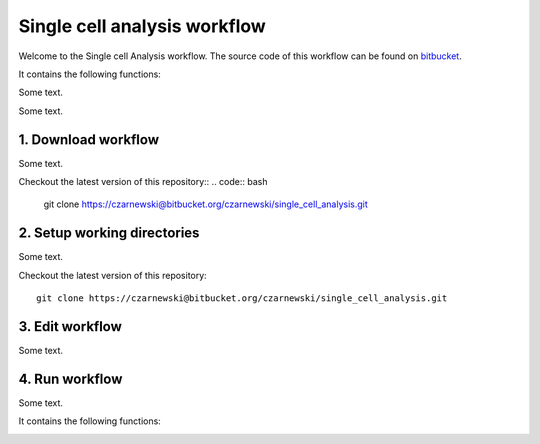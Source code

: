 =============================
Single cell analysis workflow
=============================
.. highlight:: sh

Welcome to the Single cell Analysis workflow.
The source code of this workflow can be found on `bitbucket <https://bitbucket.org/czarnewski/single_cell_analysis/src/master/>`_.



It contains the following functions:

.. image:: ../img/functions_img.png
    :width: 600
    :alt: Weighted hits plot


Some text.


Some text.






1. Download workflow
--------------------
Some text.

Checkout the latest version of this repository::
.. code:: bash
  git clone https://czarnewski@bitbucket.org/czarnewski/single_cell_analysis.git



2. Setup working directories
----------------------------
Some text.

Checkout the latest version of this repository::

    git clone https://czarnewski@bitbucket.org/czarnewski/single_cell_analysis.git





3. Edit workflow
----------------
Some text.




4. Run workflow
---------------
Some text.



It contains the following functions:

.. image:: ./img/functions_img.png
    :width: 600
    :alt: Weighted hits plot
